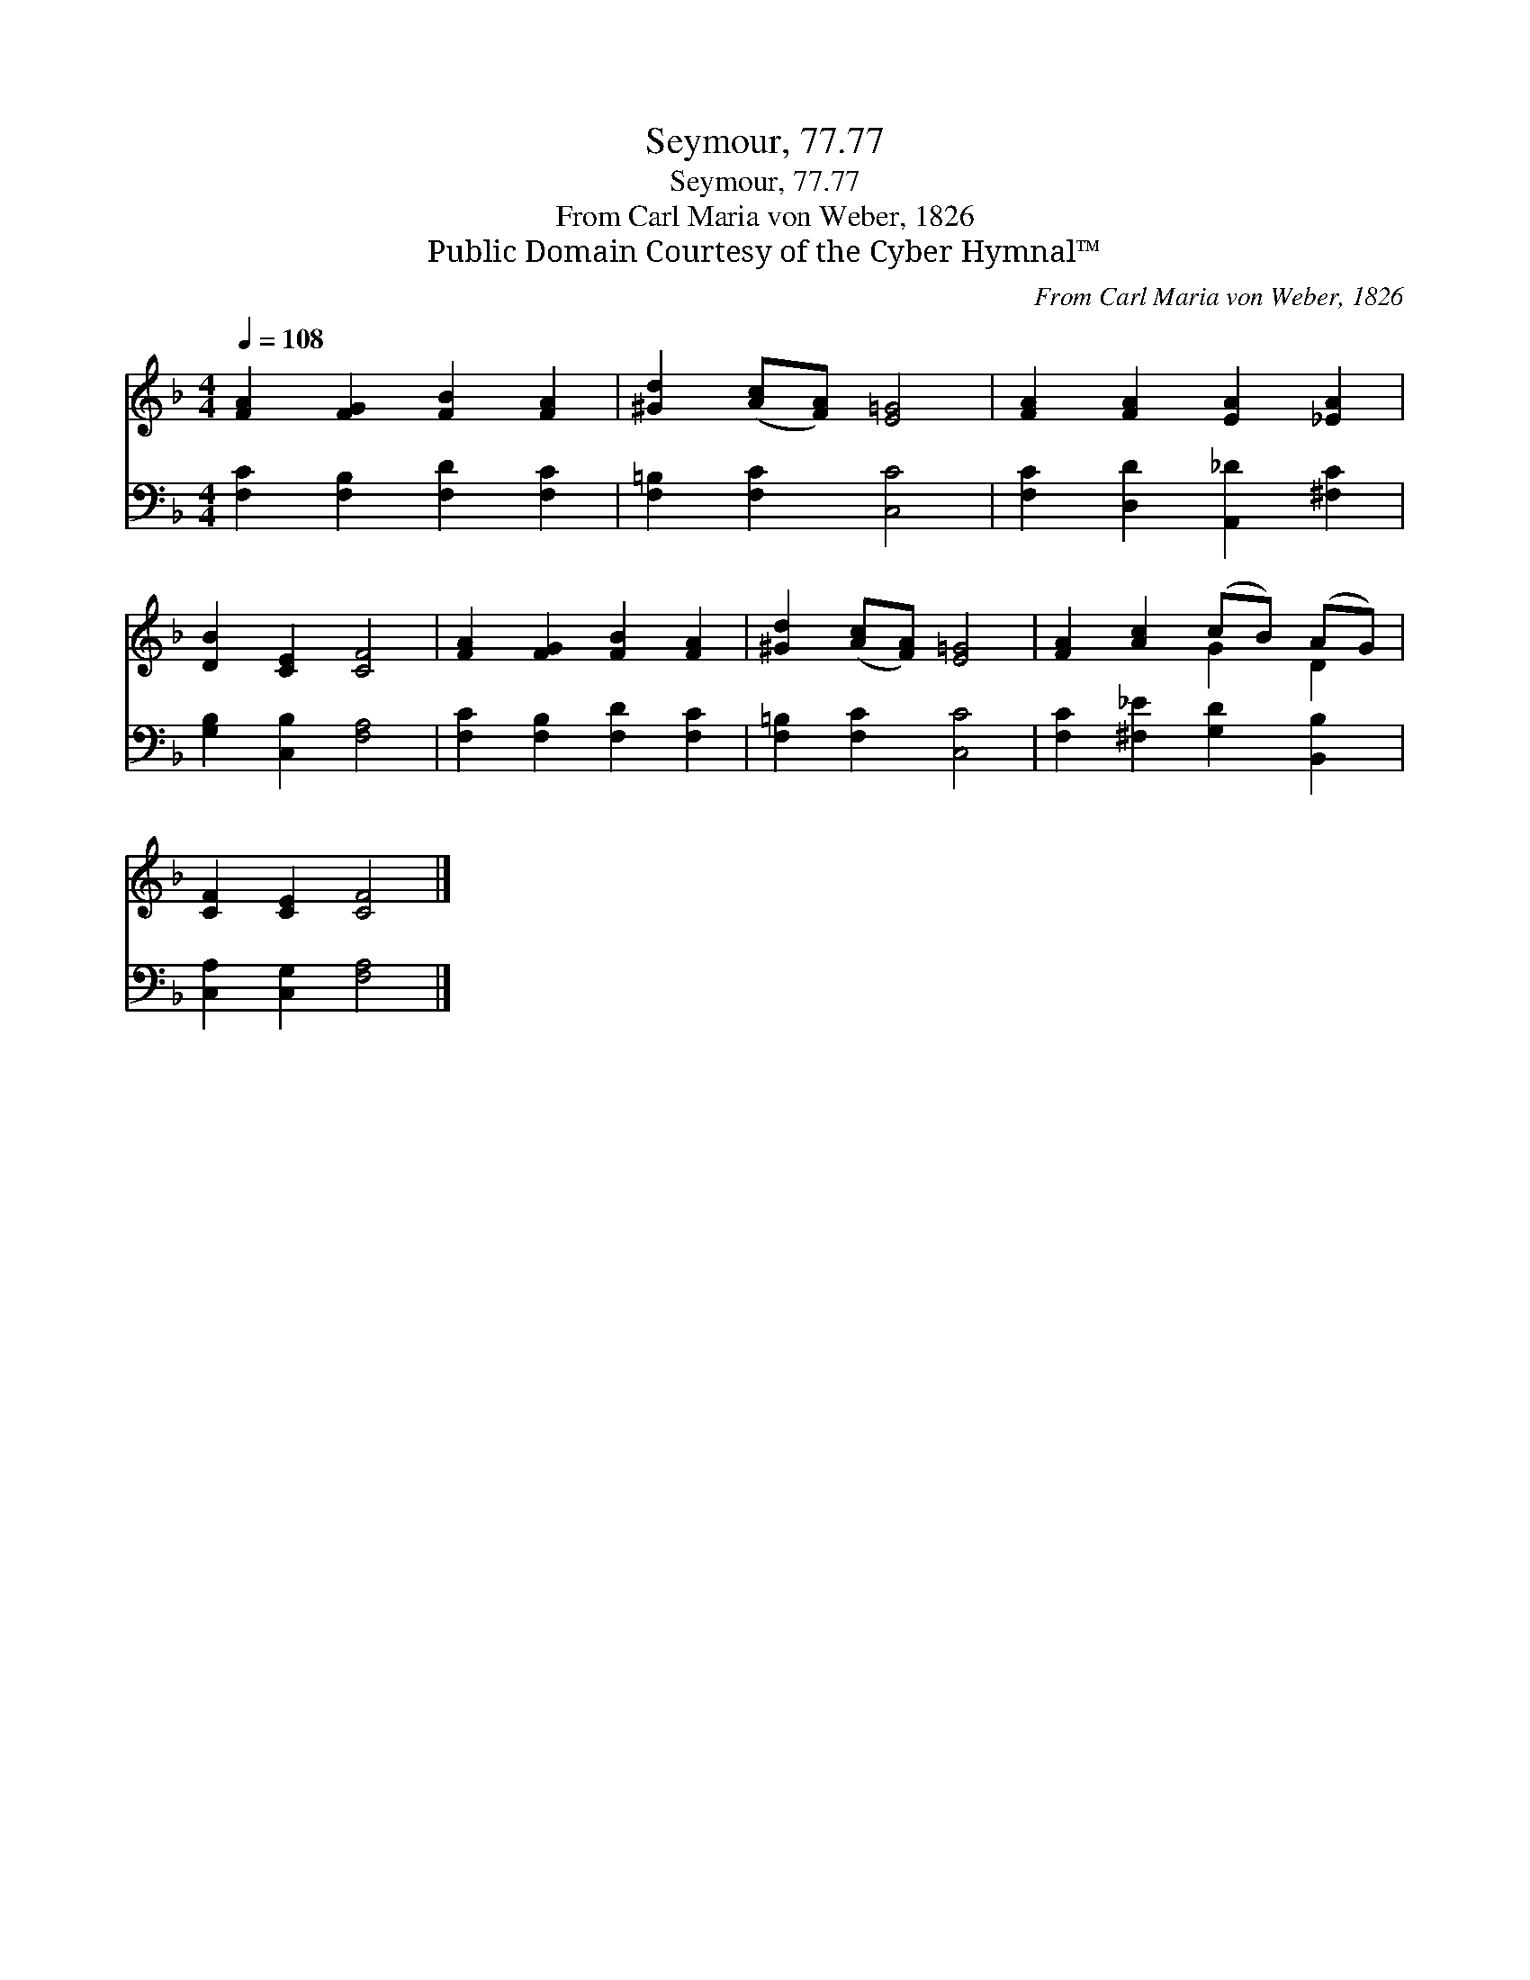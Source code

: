 X:1
T:Seymour, 77.77
T:Seymour, 77.77
T:From Carl Maria von Weber, 1826
T:Public Domain Courtesy of the Cyber Hymnal™
C:From Carl Maria von Weber, 1826
Z:Public Domain
Z:Courtesy of the Cyber Hymnal™
%%score ( 1 2 ) 3
L:1/8
Q:1/4=108
M:4/4
K:F
V:1 treble 
V:2 treble 
V:3 bass 
V:1
 [FA]2 [FG]2 [FB]2 [FA]2 | [^Gd]2 ([Ac][FA]) [E=G]4 | [FA]2 [FA]2 [EA]2 [_EA]2 | %3
 [DB]2 [CE]2 [CF]4 | [FA]2 [FG]2 [FB]2 [FA]2 | [^Gd]2 ([Ac][FA]) [E=G]4 | [FA]2 [Ac]2 (cB) (AG) | %7
 [CF]2 [CE]2 [CF]4 |] %8
V:2
 x8 | x8 | x8 | x8 | x8 | x8 | x4 G2 D2 | x8 |] %8
V:3
 [F,C]2 [F,B,]2 [F,D]2 [F,C]2 | [F,=B,]2 [F,C]2 [C,C]4 | [F,C]2 [D,D]2 [A,,_D]2 [^F,C]2 | %3
 [G,B,]2 [C,B,]2 [F,A,]4 | [F,C]2 [F,B,]2 [F,D]2 [F,C]2 | [F,=B,]2 [F,C]2 [C,C]4 | %6
 [F,C]2 [^F,_E]2 [G,D]2 [B,,B,]2 | [C,A,]2 [C,G,]2 [F,A,]4 |] %8

